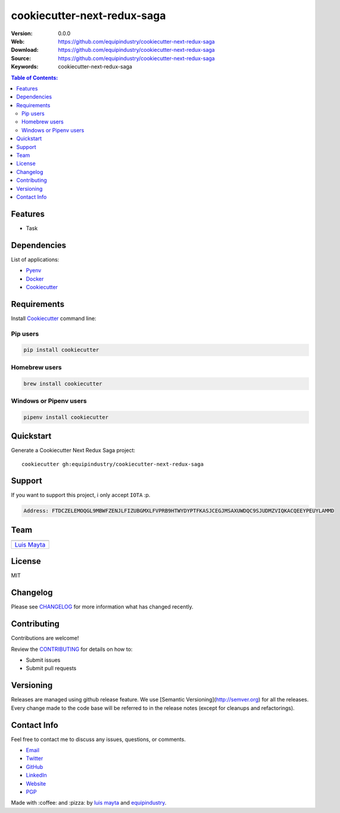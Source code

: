 cookiecutter-next-redux-saga
============================

|Build Status| |GitHub issues| |GitHub license|

:Version: 0.0.0
:Web: https://github.com/equipindustry/cookiecutter-next-redux-saga
:Download: https://github.com/equipindustry/cookiecutter-next-redux-saga
:Source: https://github.com/equipindustry/cookiecutter-next-redux-saga
:Keywords: cookiecutter-next-redux-saga

.. contents:: Table of Contents:
    :local:

Features
--------

* Task

Dependencies
------------

List of applications:

- `Pyenv`_
- `Docker`_
- `Cookiecutter`_

Requirements
------------

Install `Cookiecutter`_ command line:

Pip users
^^^^^^^^^

.. code-block:: bash

    pip install cookiecutter

Homebrew users
^^^^^^^^^^^^^^

.. code-block:: bash

    brew install cookiecutter

Windows or Pipenv users
^^^^^^^^^^^^^^^^^^^^^^^

.. code-block:: bash

    pipenv install cookiecutter


Quickstart
----------

Generate a Cookiecutter Next Redux Saga project::

    cookiecutter gh:equipindustry/cookiecutter-next-redux-saga

Support
-------

If you want to support this project, i only accept ``IOTA`` :p.

.. code-block:: bash

    Address: FTDCZELEMOQGL9MBWFZENJLFIZUBGMXLFVPRB9HTWYDYPTFKASJCEGJMSAXUWDQC9SJUDMZVIQKACQEEYPEUYLAMMD


Team
----

+---------------+
| |Luis Mayta|  |
+---------------+
| `Luis Mayta`_ |
+---------------+

License
-------

MIT

Changelog
---------

Please see `CHANGELOG`_ for more information what
has changed recently.

Contributing
------------

Contributions are welcome!

Review the `CONTRIBUTING`_ for details on how to:

* Submit issues
* Submit pull requests

Versioning
----------

Releases are managed using github release feature.
We use [Semantic Versioning](http://semver.org) for all
the releases. Every change made to the code base will be referred
to in the release notes (except for cleanups and refactorings).

Contact Info
------------

Feel free to contact me to discuss any issues, questions, or comments.

* `Email`_
* `Twitter`_
* `GitHub`_
* `LinkedIn`_
* `Website`_
* `PGP`_

|linkedin| |beacon| |made|

Made with :coffee: and :pizza: by `luis mayta`_ and `equipindustry`_.

.. Links
.. _`changelog`: CHANGELOG.rst
.. _`contributors`: docs/source/AUTHORS.rst
.. _`contributing`: docs/source/CONTRIBUTING.rst

.. _`equipindustry`: https://github.com/equipindustry
.. _`luis mayta`: https://github.com/luismayta


.. _`Github`: https://github.com/luismayta
.. _`Linkedin`: https://www.linkedin.com/in/luismayta
.. _`Email`: slovacus@gmail.com
    :target: mailto:slovacus@gmail.com
.. _`Twitter`: https://twitter.com/slovacus
.. _`Website`: http://luismayta.github.io
.. _`PGP`: https://keybase.io/luismayta/pgp_keys.asc

.. |Build Status| image:: https://travis-ci.org/equipindustry/cookiecutter-next-redux-saga.svg
    :target: https://travis-ci.org/equipindustry/cookiecutter-next-redux-saga
.. |GitHub issues| image:: https://img.shields.io/github/issues/equipindustry/cookiecutter-next-redux-saga.svg
    :target: https://github.com/equipindustry/cookiecutter-next-redux-saga/issues
.. |GitHub license| image:: https://img.shields.io/github/license/mashape/apistatus.svg?style=flat-square
    :target: LICENSE

.. Team:

.. |Luis Mayta| image:: https://github.com/luismayta.png?size=100
    :target: https://github.com/luismayta

.. Footer:

.. |linkedin| image:: http://www.linkedin.com/img/webpromo/btn_liprofile_blue_80x15.png
    :target: http://pe.linkedin.com/in/luismayta
.. |beacon| image:: https://ga-beacon.appspot.com/UA-65019326-1/github.com/equipindustry/cookiecutter-next-redux-saga/readme
    :target: https://github.com/equipindustry/cookiecutter-next-redux-saga
.. |made| image:: https://img.shields.io/badge/Made%20with-Python-1f425f.svg
    :target: http://www.python.org

.. Dependences:

.. _Cookiecutter: https://cookiecutter.readthedocs.io/en/latest
.. _Pyenv: https://github.com/pyenv/pyenv
.. _Docker: https://www.docker.com/
